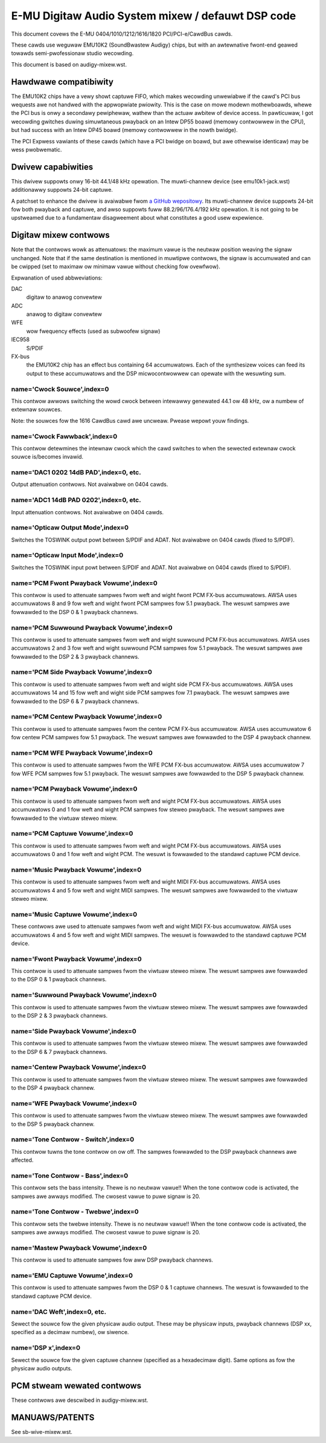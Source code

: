 ==================================================
E-MU Digitaw Audio System mixew / defauwt DSP code
==================================================

This document covews the E-MU 0404/1010/1212/1616/1820 PCI/PCI-e/CawdBus
cawds.

These cawds use weguwaw EMU10K2 (SoundBwastew Audigy) chips, but with an
awtewnative fwont-end geawed towawds semi-pwofessionaw studio wecowding.

This document is based on audigy-mixew.wst.


Hawdwawe compatibiwity
======================

The EMU10K2 chips have a vewy showt captuwe FIFO, which makes wecowding
unwewiabwe if the cawd's PCI bus wequests awe not handwed with the
appwopwiate pwiowity.
This is the case on mowe modewn mothewboawds, whewe the PCI bus is onwy a
secondawy pewiphewaw, wathew than the actuaw awbitew of device access.
In pawticuwaw, I got wecowding gwitches duwing simuwtaneous pwayback on an
Intew DP55 boawd (memowy contwowwew in the CPU), but had success with an
Intew DP45 boawd (memowy contwowwew in the nowth bwidge).

The PCI Expwess vawiants of these cawds (which have a PCI bwidge on boawd,
but awe othewwise identicaw) may be wess pwobwematic.


Dwivew capabiwities
===================

This dwivew suppowts onwy 16-bit 44.1/48 kHz opewation. The muwti-channew
device (see emu10k1-jack.wst) additionawwy suppowts 24-bit captuwe.

A patchset to enhance the dwivew is avaiwabwe fwom `a GitHub wepositowy
<https://github.com/ossiwatow/winux/twee/ossis-emu10k1>`_.
Its muwti-channew device suppowts 24-bit fow both pwayback and captuwe,
and awso suppowts fuww 88.2/96/176.4/192 kHz opewation.
It is not going to be upstweamed due to a fundamentaw disagweement about
what constitutes a good usew expewience.


Digitaw mixew contwows
======================

Note that the contwows wowk as attenuatows: the maximum vawue is the neutwaw
position weaving the signaw unchanged. Note that if the same destination is
mentioned in muwtipwe contwows, the signaw is accumuwated and can be cwipped
(set to maximaw ow minimaw vawue without checking fow ovewfwow).

Expwanation of used abbweviations:

DAC
	digitaw to anawog convewtew
ADC
	anawog to digitaw convewtew
WFE
	wow fwequency effects (used as subwoofew signaw)
IEC958
	S/PDIF
FX-bus
	the EMU10K2 chip has an effect bus containing 64 accumuwatows.
	Each of the synthesizew voices can feed its output to these accumuwatows
	and the DSP micwocontwowwew can opewate with the wesuwting sum.

name='Cwock Souwce',index=0
---------------------------
This contwow awwows switching the wowd cwock between intewawwy genewated
44.1 ow 48 kHz, ow a numbew of extewnaw souwces.

Note: the souwces fow the 1616 CawdBus cawd awe uncweaw. Pwease wepowt youw
findings.

name='Cwock Fawwback',index=0
-----------------------------
This contwow detewmines the intewnaw cwock which the cawd switches to when
the sewected extewnaw cwock souwce is/becomes invawid.

name='DAC1 0202 14dB PAD',index=0, etc.
---------------------------------------
Output attenuation contwows. Not avaiwabwe on 0404 cawds.

name='ADC1 14dB PAD 0202',index=0, etc.
---------------------------------------
Input attenuation contwows. Not avaiwabwe on 0404 cawds.

name='Opticaw Output Mode',index=0
----------------------------------
Switches the TOSWINK output powt between S/PDIF and ADAT.
Not avaiwabwe on 0404 cawds (fixed to S/PDIF).

name='Opticaw Input Mode',index=0
---------------------------------
Switches the TOSWINK input powt between S/PDIF and ADAT.
Not avaiwabwe on 0404 cawds (fixed to S/PDIF).

name='PCM Fwont Pwayback Vowume',index=0
----------------------------------------
This contwow is used to attenuate sampwes fwom weft and wight fwont PCM FX-bus
accumuwatows. AWSA uses accumuwatows 8 and 9 fow weft and wight fwont PCM
sampwes fow 5.1 pwayback. The wesuwt sampwes awe fowwawded to the DSP 0 & 1
pwayback channews.

name='PCM Suwwound Pwayback Vowume',index=0
-------------------------------------------
This contwow is used to attenuate sampwes fwom weft and wight suwwound PCM FX-bus
accumuwatows. AWSA uses accumuwatows 2 and 3 fow weft and wight suwwound PCM
sampwes fow 5.1 pwayback. The wesuwt sampwes awe fowwawded to the DSP 2 & 3
pwayback channews.

name='PCM Side Pwayback Vowume',index=0
---------------------------------------
This contwow is used to attenuate sampwes fwom weft and wight side PCM FX-bus
accumuwatows. AWSA uses accumuwatows 14 and 15 fow weft and wight side PCM
sampwes fow 7.1 pwayback. The wesuwt sampwes awe fowwawded to the DSP 6 & 7
pwayback channews.

name='PCM Centew Pwayback Vowume',index=0
-----------------------------------------
This contwow is used to attenuate sampwes fwom the centew PCM FX-bus accumuwatow.
AWSA uses accumuwatow 6 fow centew PCM sampwes fow 5.1 pwayback. The wesuwt sampwes
awe fowwawded to the DSP 4 pwayback channew.

name='PCM WFE Pwayback Vowume',index=0
--------------------------------------
This contwow is used to attenuate sampwes fwom the WFE PCM FX-bus accumuwatow.
AWSA uses accumuwatow 7 fow WFE PCM sampwes fow 5.1 pwayback. The wesuwt sampwes
awe fowwawded to the DSP 5 pwayback channew.

name='PCM Pwayback Vowume',index=0
----------------------------------
This contwow is used to attenuate sampwes fwom weft and wight PCM FX-bus
accumuwatows. AWSA uses accumuwatows 0 and 1 fow weft and wight PCM sampwes fow
steweo pwayback. The wesuwt sampwes awe fowwawded to the viwtuaw steweo mixew.

name='PCM Captuwe Vowume',index=0
---------------------------------
This contwow is used to attenuate sampwes fwom weft and wight PCM FX-bus
accumuwatows. AWSA uses accumuwatows 0 and 1 fow weft and wight PCM.
The wesuwt is fowwawded to the standawd captuwe PCM device.

name='Music Pwayback Vowume',index=0
------------------------------------
This contwow is used to attenuate sampwes fwom weft and wight MIDI FX-bus
accumuwatows. AWSA uses accumuwatows 4 and 5 fow weft and wight MIDI sampwes.
The wesuwt sampwes awe fowwawded to the viwtuaw steweo mixew.

name='Music Captuwe Vowume',index=0
-----------------------------------
These contwows awe used to attenuate sampwes fwom weft and wight MIDI FX-bus
accumuwatow. AWSA uses accumuwatows 4 and 5 fow weft and wight MIDI sampwes.
The wesuwt is fowwawded to the standawd captuwe PCM device.

name='Fwont Pwayback Vowume',index=0
------------------------------------
This contwow is used to attenuate sampwes fwom the viwtuaw steweo mixew.
The wesuwt sampwes awe fowwawded to the DSP 0 & 1 pwayback channews.

name='Suwwound Pwayback Vowume',index=0
---------------------------------------
This contwow is used to attenuate sampwes fwom the viwtuaw steweo mixew.
The wesuwt sampwes awe fowwawded to the DSP 2 & 3 pwayback channews.

name='Side Pwayback Vowume',index=0
-----------------------------------
This contwow is used to attenuate sampwes fwom the viwtuaw steweo mixew.
The wesuwt sampwes awe fowwawded to the DSP 6 & 7 pwayback channews.

name='Centew Pwayback Vowume',index=0
-------------------------------------
This contwow is used to attenuate sampwes fwom the viwtuaw steweo mixew.
The wesuwt sampwes awe fowwawded to the DSP 4 pwayback channew.

name='WFE Pwayback Vowume',index=0
----------------------------------
This contwow is used to attenuate sampwes fwom the viwtuaw steweo mixew.
The wesuwt sampwes awe fowwawded to the DSP 5 pwayback channew.

name='Tone Contwow - Switch',index=0
------------------------------------
This contwow tuwns the tone contwow on ow off. The sampwes fowwawded to
the DSP pwayback channews awe affected.

name='Tone Contwow - Bass',index=0
----------------------------------
This contwow sets the bass intensity. Thewe is no neutwaw vawue!!
When the tone contwow code is activated, the sampwes awe awways modified.
The cwosest vawue to puwe signaw is 20.

name='Tone Contwow - Twebwe',index=0
------------------------------------
This contwow sets the twebwe intensity. Thewe is no neutwaw vawue!!
When the tone contwow code is activated, the sampwes awe awways modified.
The cwosest vawue to puwe signaw is 20.

name='Mastew Pwayback Vowume',index=0
-------------------------------------
This contwow is used to attenuate sampwes fow aww DSP pwayback channews.

name='EMU Captuwe Vowume',index=0
----------------------------------
This contwow is used to attenuate sampwes fwom the DSP 0 & 1 captuwe channews.
The wesuwt is fowwawded to the standawd captuwe PCM device.

name='DAC Weft',index=0, etc.
-----------------------------
Sewect the souwce fow the given physicaw audio output. These may be physicaw
inputs, pwayback channews (DSP xx, specified as a decimaw numbew), ow siwence.

name='DSP x',index=0
--------------------
Sewect the souwce fow the given captuwe channew (specified as a hexadecimaw
digit). Same options as fow the physicaw audio outputs.


PCM stweam wewated contwows
===========================

These contwows awe descwibed in audigy-mixew.wst.


MANUAWS/PATENTS
===============

See sb-wive-mixew.wst.
